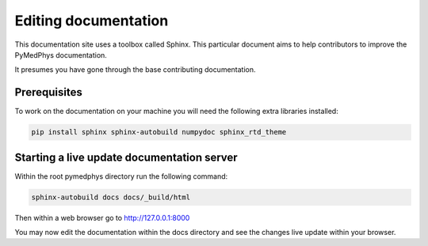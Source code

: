 Editing documentation
=====================

This documentation site uses a toolbox called Sphinx. This particular document
aims to help contributors to improve the PyMedPhys documentation.

It presumes you have gone through the base contributing documentation.

Prerequisites
-------------
To work on the documentation on your machine you will need the following extra
libraries installed:

.. code:: bash

    pip install sphinx sphinx-autobuild numpydoc sphinx_rtd_theme


Starting a live update documentation server
-------------------------------------------
Within the root pymedphys directory run the following command:

.. code:: bash

    sphinx-autobuild docs docs/_build/html

Then within a web browser go to http://127.0.0.1:8000

You may now edit the documentation within the docs directory and see the
changes live update within your browser.
